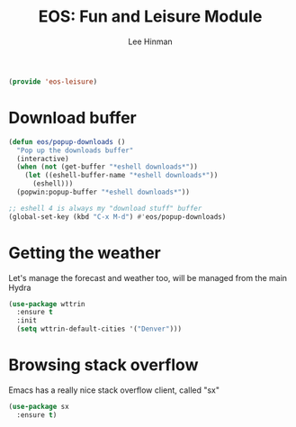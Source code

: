 #+TITLE: EOS: Fun and Leisure Module
#+AUTHOR: Lee Hinman
#+EMAIL: lee@writequit.org
#+LANGUAGE: en
#+PROPERTY: header-args:emacs-lisp :tangle yes
#+PROPERTY: header-args:sh :eval no
#+HTML_HEAD: <link rel="stylesheet" href="https://dakrone.github.io/org2.css" type="text/css" />
#+EXPORT_EXCLUDE_TAGS: noexport
#+OPTIONS: H:4 num:nil toc:t \n:nil @:t ::t |:t ^:{} -:t f:t *:t
#+OPTIONS: skip:nil d:(HIDE) tags:not-in-toc
#+STARTUP: fold nodlcheck lognotestate content

#+BEGIN_SRC emacs-lisp
(provide 'eos-leisure)
#+END_SRC

* Download buffer
:PROPERTIES:
:CUSTOM_ID: downloads
:END:

#+BEGIN_SRC emacs-lisp
(defun eos/popup-downloads ()
  "Pop up the downloads buffer"
  (interactive)
  (when (not (get-buffer "*eshell downloads*"))
    (let ((eshell-buffer-name "*eshell downloads*"))
      (eshell)))
  (popwin:popup-buffer "*eshell downloads*"))

;; eshell 4 is always my "download stuff" buffer
(global-set-key (kbd "C-x M-d") #'eos/popup-downloads)
#+END_SRC

* Getting the weather
:PROPERTIES:
:CUSTOM_ID: weather
:END:

Let's manage the forecast and weather too, will be managed from the main Hydra

#+BEGIN_SRC emacs-lisp
(use-package wttrin
  :ensure t
  :init
  (setq wttrin-default-cities '("Denver")))
#+END_SRC

* Browsing stack overflow
:PROPERTIES:
:CUSTOM_ID: stack-overflow
:END:

Emacs has a really nice stack overflow client, called "sx"

#+BEGIN_SRC emacs-lisp
(use-package sx
  :ensure t)
#+END_SRC
